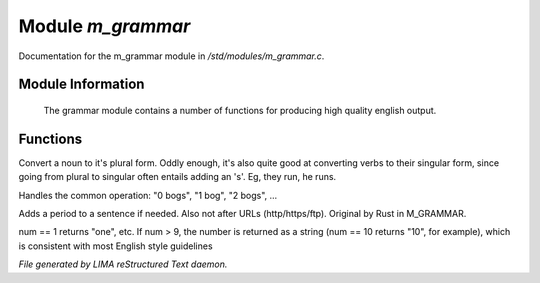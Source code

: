 *******************
Module *m_grammar*
*******************

Documentation for the m_grammar module in */std/modules/m_grammar.c*.

Module Information
==================

 The grammar module contains a number of functions for producing high
 quality english output.

Functions
=========



.. c:function:: string pluralize(string str)

Convert a noun to it's plural form.  Oddly enough, it's also quite
good at converting verbs to their singular form, since going from plural to
singular often entails adding an 's'.  Eg, they run, he runs.



.. c:function:: string number_of(int num, string what)

Handles the common operation: "0 bogs", "1 bog", "2 bogs", ...



.. c:function:: string punctuate(string str)

Adds a period to a sentence if needed.
Also not after URLs (http/https/ftp).
Original by Rust in M_GRAMMAR.



.. c:function:: string number_word(int num)

num == 1 returns "one", etc. If num > 9, the number is returned as a string
(num == 10 returns "10", for example), which is consistent with most English
style guidelines


*File generated by LIMA reStructured Text daemon.*
